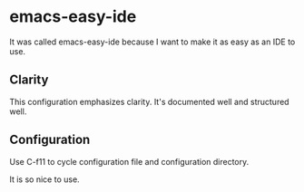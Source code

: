 * emacs-easy-ide

It was called emacs-easy-ide because I want to make it as easy as an IDE to use.

** Clarity

This configuration emphasizes clarity. It's documented well and structured well.

** Configuration

Use C-f11 to cycle configuration file and configuration directory.

It is so nice to use.
